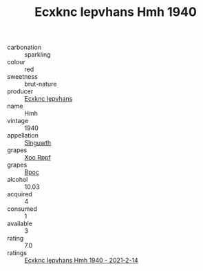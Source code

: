 :PROPERTIES:
:ID:                     0625e393-966b-469b-bc19-241d07d54979
:END:
#+TITLE: Ecxknc Iepvhans Hmh 1940

- carbonation :: sparkling
- colour :: red
- sweetness :: brut-nature
- producer :: [[id:e9b35e4c-e3b7-4ed6-8f3f-da29fba78d5b][Ecxknc Iepvhans]]
- name :: Hmh
- vintage :: 1940
- appellation :: [[id:99cdda33-6cc9-4d41-a115-eb6f7e029d06][Slnguwth]]
- grapes :: [[id:4b330cbb-3bc3-4520-af0a-aaa1a7619fa3][Xoo Rppf]]
- grapes :: [[id:3e7e650d-931b-4d4e-9f3d-16d1e2f078c9][Bpoc]]
- alcohol :: 10.03
- acquired :: 4
- consumed :: 1
- available :: 3
- rating :: 7.0
- ratings :: [[id:37b772be-ae7c-4d09-9af2-9dd74616fa9c][Ecxknc Iepvhans Hmh 1940 - 2021-2-14]]


